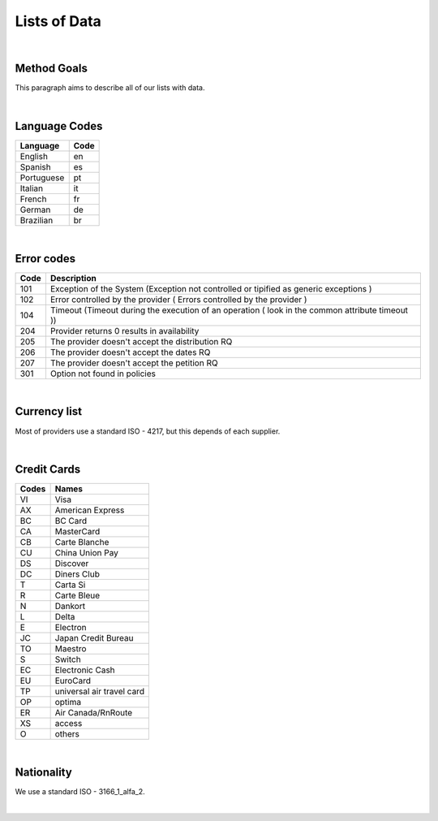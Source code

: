Lists of Data
=============

|

Method Goals
------------

This paragraph aims to describe all of our lists with data.  

|

Language Codes
--------------

+-----------------------+-----------------------+
| Language              | Code                  |
+=======================+=======================+
| English               | en                    |
+-----------------------+-----------------------+
| Spanish               | es                    |
+-----------------------+-----------------------+
| Portuguese            | pt                    |
+-----------------------+-----------------------+
| Italian               | it                    |
+-----------------------+-----------------------+
| French                | fr                    |
+-----------------------+-----------------------+
| German                | de                    |
+-----------------------+-----------------------+
| Brazilian             | br                    |
+-----------------------+-----------------------+

|

Error codes
-----------

+-----------+------------------------------------------------------+
| Code      | Description                                          |
+===========+======================================================+
| 101       | Exception of the System (Exception not controlled or |
|           | tipified as generic exceptions )                     |
+-----------+------------------------------------------------------+
| 102       | Error controlled by the provider ( Errors controlled |
|           | by the provider )                                    |
+-----------+------------------------------------------------------+
| 104       | Timeout (Timeout during the execution of an operation|
|           | ( look in the common attribute timeout ))            |
+-----------+------------------------------------------------------+
| 204       | Provider returns 0 results in availability           |
+-----------+------------------------------------------------------+
| 205       | The provider doesn't accept the distribution RQ      |
+-----------+------------------------------------------------------+
| 206       | The provider doesn't accept the dates RQ             |
+-----------+------------------------------------------------------+
| 207       | The provider doesn't accept the petition RQ          |
+-----------+------------------------------------------------------+
| 301       | Option not found in policies                         |
+-----------+------------------------------------------------------+

|

Currency list
-------------

Most of providers use a standard ISO - 4217, but this depends of each supplier.

|

Credit Cards
------------

+-------+--------------------------+
| Codes | Names                    |
+=======+==========================+
| VI    | Visa                     |
+-------+--------------------------+
| AX    | American Express         |
+-------+--------------------------+
| BC    | BC Card                  |
+-------+--------------------------+
| CA    | MasterCard               |
+-------+--------------------------+
| CB    | Carte Blanche            |
+-------+--------------------------+
| CU    | China Union Pay          |
+-------+--------------------------+
| DS    | Discover                 |
+-------+--------------------------+
| DC    | Diners Club              |
+-------+--------------------------+
| T     | Carta Si                 |
+-------+--------------------------+
| R     | Carte Bleue              |
+-------+--------------------------+
| N     | Dankort                  |
+-------+--------------------------+
| L     | Delta                    |
+-------+--------------------------+
| E     | Electron                 |
+-------+--------------------------+
| JC    | Japan Credit Bureau      |
+-------+--------------------------+
| TO    | Maestro                  |
+-------+--------------------------+
| S     | Switch                   |
+-------+--------------------------+
| EC    | Electronic Cash          |
+-------+--------------------------+
| EU    | EuroCard                 |
+-------+--------------------------+
| TP    | universal air travel card|
+-------+--------------------------+
| OP    | optima                   |
+-------+--------------------------+
| ER    | Air Canada/RnRoute       |
+-------+--------------------------+
| XS    | access                   |
+-------+--------------------------+
| O     | others                   |
+-------+--------------------------+

|

Nationality
------------

We use a standard ISO - 3166_1_alfa_2.

|
